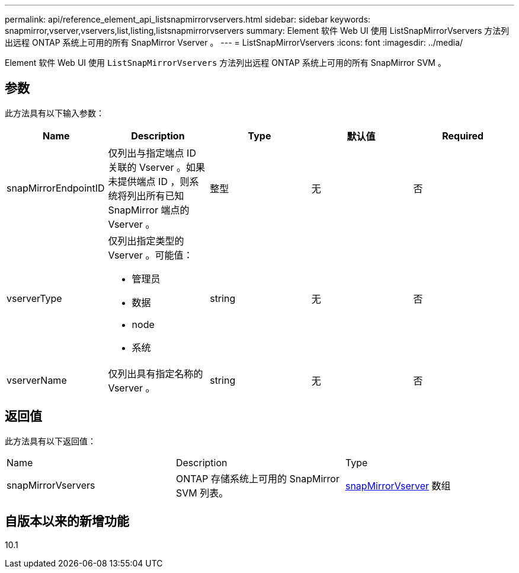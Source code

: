 ---
permalink: api/reference_element_api_listsnapmirrorvservers.html 
sidebar: sidebar 
keywords: snapmirror,vserver,vservers,list,listing,listsnapmirrorvservers 
summary: Element 软件 Web UI 使用 ListSnapMirrorVservers 方法列出远程 ONTAP 系统上可用的所有 SnapMirror Vserver 。 
---
= ListSnapMirrorVservers
:icons: font
:imagesdir: ../media/


[role="lead"]
Element 软件 Web UI 使用 `ListSnapMirrorVservers` 方法列出远程 ONTAP 系统上可用的所有 SnapMirror SVM 。



== 参数

此方法具有以下输入参数：

|===
| Name | Description | Type | 默认值 | Required 


 a| 
snapMirrorEndpointID
 a| 
仅列出与指定端点 ID 关联的 Vserver 。如果未提供端点 ID ，则系统将列出所有已知 SnapMirror 端点的 Vserver 。
 a| 
整型
 a| 
无
 a| 
否



 a| 
vserverType
 a| 
仅列出指定类型的 Vserver 。可能值：

* 管理员
* 数据
* node
* 系统

 a| 
string
 a| 
无
 a| 
否



 a| 
vserverName
 a| 
仅列出具有指定名称的 Vserver 。
 a| 
string
 a| 
无
 a| 
否

|===


== 返回值

此方法具有以下返回值：

|===


| Name | Description | Type 


 a| 
snapMirrorVservers
 a| 
ONTAP 存储系统上可用的 SnapMirror SVM 列表。
 a| 
xref:reference_element_api_snapmirrorvserver.adoc[snapMirrorVserver] 数组

|===


== 自版本以来的新增功能

10.1
